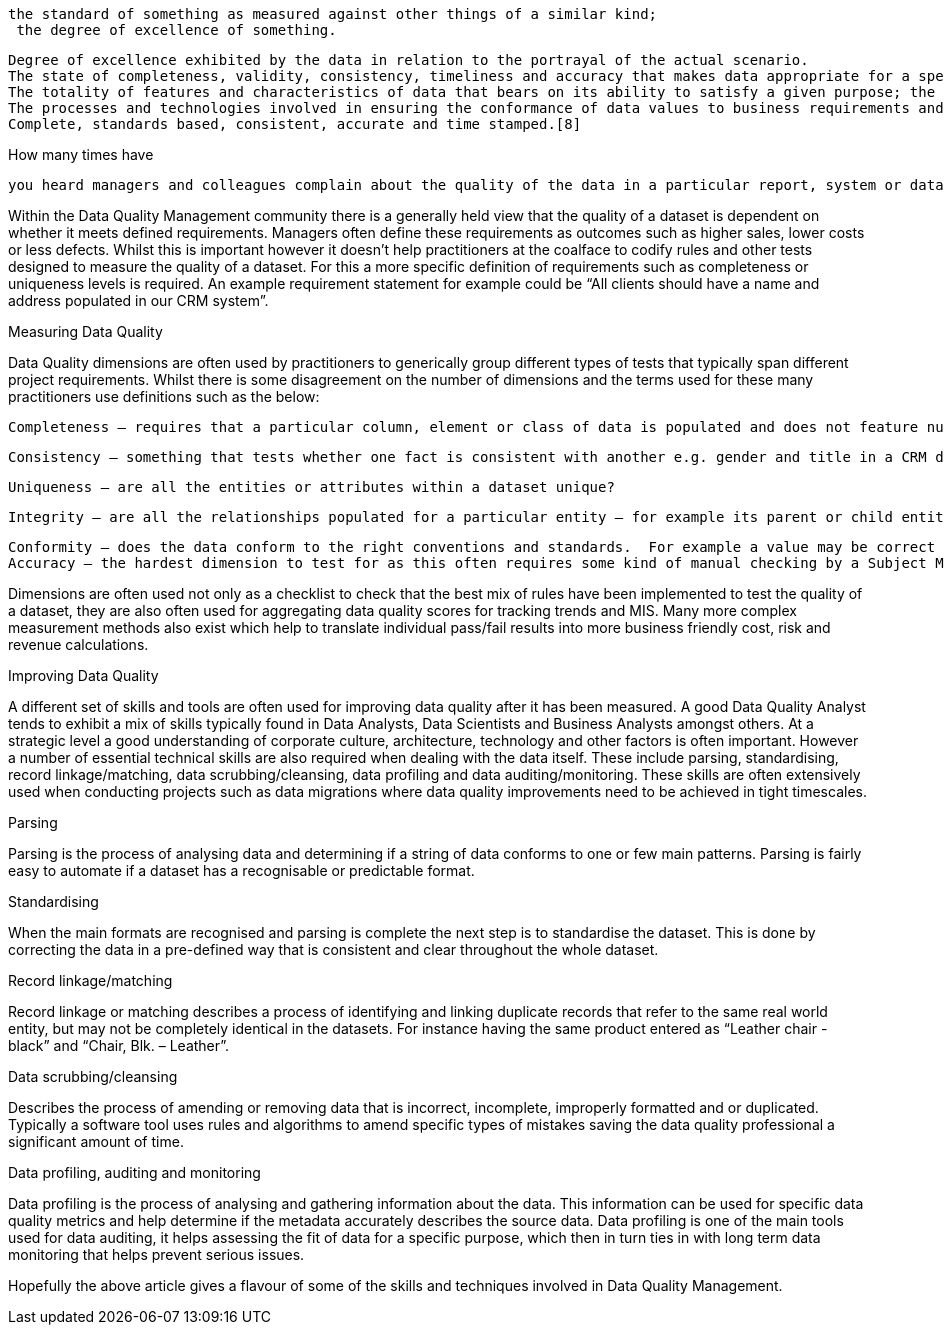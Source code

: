 

 the standard of something as measured against other things of a similar kind;
  the degree of excellence of something.

    Degree of excellence exhibited by the data in relation to the portrayal of the actual scenario.
    The state of completeness, validity, consistency, timeliness and accuracy that makes data appropriate for a specific use.[5]
    The totality of features and characteristics of data that bears on its ability to satisfy a given purpose; the sum of the degrees of excellence for factors related to data.[6]
    The processes and technologies involved in ensuring the conformance of data values to business requirements and acceptance criteria.[7]
    Complete, standards based, consistent, accurate and time stamped.[8]




How many times have




 you heard managers and colleagues complain about the quality of the data in a particular report, system or database? People often describe poor quality data as unreliable or not trustworthy. Defining exactly what high or low quality data is, why it is a certain quality level and how to manage and improve it is often a trickier task.

Within the Data Quality Management community there is a generally held view that the quality of a dataset is dependent on whether it meets defined requirements. Managers often define these requirements as outcomes such as higher sales, lower costs or less defects. Whilst this is important however it doesn’t help practitioners at the coalface to codify rules and other tests designed to measure the quality of a dataset.  For this a more specific definition of requirements such as completeness or uniqueness levels is required. An example requirement statement for example could be “All clients should have a name and address populated in our CRM system”.

Measuring Data Quality

Data Quality dimensions are often used by practitioners to generically group different types of tests that typically span different project requirements. Whilst there is some disagreement on the number of dimensions and the terms used for these many practitioners use definitions such as the below:

    Completeness – requires that a particular column, element or class of data is populated and does not feature null values or values in place of nulls (e.g. N/As).

    Consistency – something that tests whether one fact is consistent with another e.g. gender and title in a CRM database.

    Uniqueness – are all the entities or attributes within a dataset unique?

    Integrity – are all the relationships populated for a particular entity – for example its parent or child entities?

    Conformity – does the data conform to the right conventions and standards.  For example a value may be correct but follow the wrong format or recognised standard.
    Accuracy – the hardest dimension to test for as this often requires some kind of manual checking by a Subject Matter Expert (SME).

Dimensions are often used not only as a checklist to check that the best mix of rules have been implemented to test the quality of a dataset, they are also often used for aggregating data quality scores for tracking trends and MIS. Many more complex measurement methods also exist which help to translate individual pass/fail results into more business friendly cost, risk and revenue calculations.

Improving Data Quality

A different set of skills and tools are often used for improving data quality after it has been measured. A good Data Quality Analyst tends to exhibit a mix of skills typically found in Data Analysts, Data Scientists and Business Analysts amongst others. At a strategic level a good understanding of corporate culture, architecture, technology and other factors is often important.  However a number of essential technical skills are also required when dealing with the data itself. These include parsing, standardising, record linkage/matching, data scrubbing/cleansing, data profiling and data auditing/monitoring. These skills are often extensively used when conducting projects such as data migrations where data quality improvements need to be achieved in tight timescales.

Parsing

Parsing is the process of analysing data and determining if a string of data conforms to one or few main patterns. Parsing is fairly easy to automate if a dataset has a recognisable or predictable format.

Standardising

When the main formats are recognised and parsing is complete the next step is to standardise the dataset. This is done by correcting the data in a pre-defined way that is consistent and clear throughout the whole dataset.

Record linkage/matching

Record linkage or matching describes a process of identifying and linking duplicate records that refer to the same real world entity, but may not be completely identical in the datasets. For instance having the same product entered as “Leather chair - black” and “Chair, Blk. – Leather”.

Data scrubbing/cleansing

Describes the process of amending or removing data that is incorrect, incomplete, improperly formatted and or duplicated. Typically a software tool uses rules and algorithms to amend specific types of mistakes saving the data quality professional a significant amount of time.

Data profiling, auditing and monitoring

Data profiling is the process of analysing and gathering information about the data. This information can be used for specific data quality metrics and help determine if the metadata accurately describes the source data. Data profiling is one of the main tools used for data auditing, it helps assessing the fit of data for a specific purpose, which then in turn ties in with long term data monitoring that helps prevent serious issues.

Hopefully the above article gives a flavour of some of the skills and techniques involved in Data Quality Management.